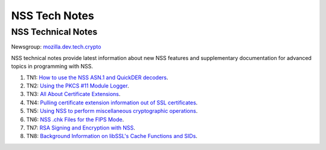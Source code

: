 ==============
NSS Tech Notes
==============
.. _NSS_Technical_Notes:

NSS Technical Notes
-------------------

Newsgroup:
`mozilla.dev.tech.crypto <news://news.mozilla.org/mozilla.dev.tech.crypto>`__

NSS technical notes provide latest information about new NSS features
and supplementary documentation for advanced topics in programming with
NSS.

#. TN1: `How to use the NSS ASN.1 and QuickDER
   decoders <nss_tech_notes/nss_tech_note1>`__.
#. TN2: `Using the PKCS #11 Module
   Logger <nss_tech_notes/nss_tech_note2>`__.
#. TN3: `All About Certificate
   Extensions <nss_tech_notes/nss_tech_note3>`__.
#. TN4: `Pulling certificate extension information out of SSL
   certificates <nss_tech_notes/nss_tech_note4>`__.
#. TN5: `Using NSS to perform miscellaneous cryptographic
   operations <nss_tech_notes/nss_tech_note5>`__.
#. TN6: `NSS .chk Files for the FIPS
   Mode <nss_tech_notes/nss_tech_note6>`__.
#. TN7: `RSA Signing and Encryption with
   NSS <nss_tech_notes/nss_tech_note7>`__.
#. TN8: `Background Information on libSSL's Cache Functions and
   SIDs <nss_tech_notes/nss_tech_note8>`__.